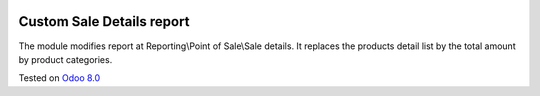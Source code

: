 .. image:: https://itpp.dev/images/infinity-readme.png
   :alt: Tested and maintained by IT Projects Labs
   :target: https://itpp.dev

Custom Sale Details report
==========================

The module modifies report at Reporting\\Point of Sale\\Sale details. 
It replaces the products detail list by the total amount by product categories.

Tested on `Odoo 8.0 <https://github.com/odoo/odoo/commit/d023c079ed86468436f25da613bf486a4a17d625>`_
